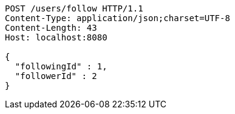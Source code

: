 [source,http,options="nowrap"]
----
POST /users/follow HTTP/1.1
Content-Type: application/json;charset=UTF-8
Content-Length: 43
Host: localhost:8080

{
  "followingId" : 1,
  "followerId" : 2
}
----